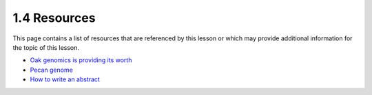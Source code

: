 1.4 Resources
=============
This page contains a list of resources that are referenced by this lesson or which
may provide additional information for the topic of this lesson.

- `Oak genomics is providing its worth <https://nph.onlinelibrary.wiley.com/doi/10.1111/nph.16560>`__
- `Pecan genome <https://www.nature.com/articles/s41467-021-24328-w.pdf>`__
- `How to write an abstract <http://www.cbs.umn.edu/sites/default/files/public/downloads/Annotated_Nature_abstract.pdf>`__
